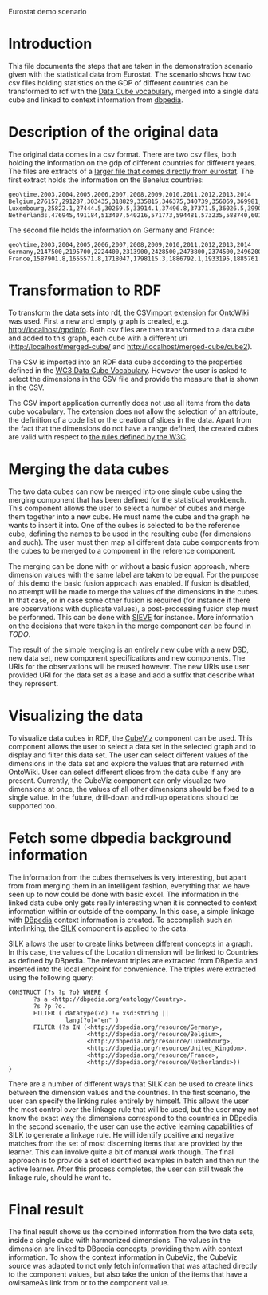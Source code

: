 #+STYLE:<style type="text/css">body{ width: 800px; margin: 0 auto; background-color: #FDFDFD; padding: 20px; border: solid gray 1px; text-align:justify; } h2 { border-style: solid; border-width: 0 0 2px 0; color: rgb(0, 0, 114); } img {width: 780px;} html {background-color: rgb(247, 243, 243);}</style>
Eurostat demo scenario
* Introduction
This file documents the steps that are taken in the demonstration scenario given with the statistical data from Eurostat. The scenario shows how two csv files holding statistics on the GDP of different countries can be transformed to rdf with the [[http://www.w3.org/TR/vocab-data-cube/][Data Cube vocabulary]], merged into a single data cube and linked to context information from [[http://dbpedia.org][dbpedia]].
* Description of the original data
The original data comes in a csv format. There are two csv files, both holding the information on the gdp of different countries for different years. The files are extracts of a [[http://ec.europa.eu/eurostat/product?code=nama_gdp_c&language=en&mode=view][larger file that comes directly from eurostat]]. The first extract holds the information on the Benelux countries:
#+name:benelux.csv
#+begin_src csv
  geo\time,2003,2004,2005,2006,2007,2008,2009,2010,2011,2012,2013,2014
  Belgium,276157,291287,303435,318829,335815,346375,340739,356069,369981,376229,382451,393443.6
  Luxembourg,25822.1,27444.5,30269.5,33914.1,37496.8,37371.5,36026.5,39905.5,42624.6,44425.7,45936.5,47925.2
  Netherlands,476945,491184,513407,540216,571773,594481,573235,588740,601973,600638,604459.1,619961.4
#+end_src
The second file holds the information on Germany and France:
#+name:frager.csv
#+begin_src csv
geo\time,2003,2004,2005,2006,2007,2008,2009,2010,2011,2012,2013,2014
Germany,2147500,2195700,2224400,2313900,2428500,2473800,2374500,2496200,2592600,2644200,2694498.9,2788995.6
France,1587901.8,1655571.8,1718047,1798115.3,1886792.1,1933195,1885761.9,1936719.7,2001398,2032296.8,2059358.1,2116943.4
#+end_src
* Transformation to RDF
To transform the data sets into rdf, the [[https://github.com/AKSW/csvimport.ontowiki][CSVimport extension]] for [[https://github.com/AKSW/OntoWiki][OntoWiki]] was used. First a new and empty graph is created, e.g. http://localhost/gpdinfo. Both csv files are then transformed to a data cube and added to this graph, each cube with a different uri (http://localhost/merged-cube/ and http://localhost/merged-cube/cube2).

The CSV is imported into an RDF data cube according to the properties defined in the [[http://www.w3.org/TR/vocab-data-cube/][WC3 Data Cube Vocabulary]]. However the user is asked to select the dimensions in the CSV file and provide the measure that is shown in the CSV. 

The CSV import application currently does not use all items from the data cube vocabulary. The extension does not allow the selection of an attribute, the definition of a code list or the creation of slices in the data. Apart from the fact that the dimensions do not have a range defined, the created cubes are valid with respect to [[http://www.w3.org/TR/vocab-data-cube/#wf-rules][the rules defined by the W3C]].
* Merging the data cubes
The two data cubes can now be merged into one single cube using the merging component that has been defined for the statistical workbench. This component allows the user to select a number of cubes and merge them together into a new cube. He must name the cube and the graph he wants to insert it into.
One of the cubes is selected to be the reference cube, defining the names to be used in the resulting cube (for dimensions and such). The user must then map all different data cube components from the cubes to be merged to a component in the reference component.

[[file:./merge1.png]]

The merging can be done with or without a basic fusion approach, where dimension values with the same label are taken to be equal. For the purpose of this demo the basic fusion approach was enabled. If fusion is disabled, no attempt will be made to merge the values of the dimensions in the cubes. In that case, or in case some other fusion is required (for instance if there are observations with duplicate values), a post-processing fusion step must be performed. This can be done with [[http://sieve.wbsg.de/][SIEVE]] for instance. More information on the decisions that were taken in the merge component can be found in [[TODO]].

The result of the simple merging is an entirely new cube with a new DSD, new data set, new component specifications and new components. The URIs for the observations will be reused however. The new URIs use user provided URI for the data set as a base and add a suffix that describe what they represent.

* Visualizing the data
To visualize data cubes in RDF, the [[https://github.com/AKSW/cubeviz.ontowiki][CubeViz]] component can be used. This component allows the user to select a data set in the selected graph and to display and filter this data set. The user can select different values of the dimensions in the data set and explore the values that are returned with OntoWiki. User can select different slices from the data cube if any are present. Currently, the CubeViz component can only visualize two dimensions at once, the values of all other dimensions should be fixed to a single value. In the future, drill-down and roll-up operations should be supported too.
* Fetch some dbpedia background information
The information from the cubes themselves is very interesting, but apart from from merging them in an intelligent fashion, everything that we have seen up to now could be done with basic excel. The information in the linked data cube only gets really interesting when it is connected to context information within or outside of the company. In this case, a simple linkage with [[http://dbpedia.org/About][DBpedia]] context information is created. To accomplish such an interlinking, the [[http://www4.wiwiss.fu-berlin.de/bizer/silk/][SILK]] component is applied to the data.

SILK allows the user to create links between different concepts in a graph. In this case, the values of the Location dimension will be linked to Countries as defined by DBpedia. The relevant triples are extracted from DBpedia and inserted into the local endpoint for convenience. The triples were extracted using the following query:
#+begin_src sparql
  CONSTRUCT {?s ?p ?o} WHERE {
         ?s a <http://dbpedia.org/ontology/Country>.
         ?s ?p ?o.
         FILTER ( datatype(?o) != xsd:string ||  
                  lang(?o)="en" )
         FILTER (?s IN (<http://dbpedia.org/resource/Germany>,
                        <http://dbpedia.org/resource/Belgium>,    
                        <http://dbpedia.org/resource/Luxembourg>, 
                        <http://dbpedia.org/resource/United_Kingdom>,
                        <http://dbpedia.org/resource/France>,
                        <http://dbpedia.org/resource/Netherlands>)) 
  }
#+end_src

There are a number of different ways that SILK can be used to create links between the dimension values and the countries. In the first scenario, the user can specify the linking rules entirely by himself. This allows the user the most control over the linkage rule that will be used, but the user may not know the exact way the dimensions correspond to the countries in DBpedia. In the second scenario, the user can use the active learning capabilities of SILK to generate a linkage rule. He will identify positive and negative matches from the set of most discerning items that are provided by the learner. This can involve quite a bit of manual work though. The final approach is to provide a set of identified examples in batch and then run the active learner. After this process completes, the user can still tweak the linkage rule, should he want to.

* Final result
The final result shows us the combined information from the two data sets, inside a single cube with harmonized dimensions. The values in the dimension are linked to DBpedia concepts, providing them with context information. To show the context information in CubeViz, the CubeViz source was adapted to not only fetch information that was attached directly to the component values, but also take the union of the items that have a owl:sameAs link from or to the component value.
